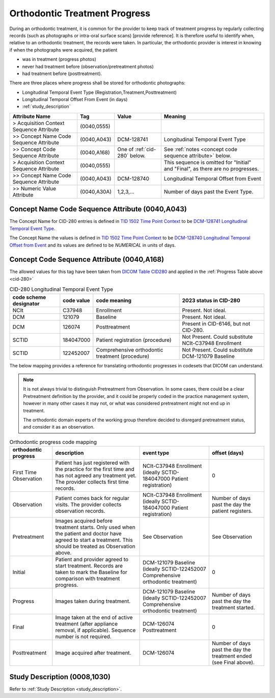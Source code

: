.. _orthodontic treatment progress:

Orthodontic Treatment Progress
==============================

During an orthodontic treatment, it is common for the provider to keep
track of treatment progress by regularly collecting records (such as
photographs or intra-oral surface scans) [provide reference]. It is
therefore useful to identify when, relative to an orthodontic treatment,
the records were taken. In particular, the orthodontic provider is interest in knowing if when the photographs were acquired, the patient 

- was in treatment (progress photos)
- never had treatment before (observation/pretreatment photos)
- had treatment before (posttreatment).

There are three places where progress shall be stored for orthodontic photographs:

- Longitudinal Temporal Event Type (Registration,Treatment,Posttreatment)
- Longitudinal Temporal Offset From Event (in days)
- :ref:`study_description`

.. list-table::
    :header-rows: 1

    * - Attribute Name
      - Tag
      - Value
      - Meaning
    * - > Acquisition Context Sequence Attribute
      - (0040,0555) 
      - 
      - 
    * - >> Concept Name Code Sequence Attribute
      - (0040,A043)
      - DCM-128741
      - Longitudinal Temporal Event Type
    * - >> Concept Code Sequence Attribute
      - (0040,A168)
      - One of :ref:`cid-280` below. 
      - See :ref:`notes <concept code sequence attribute>` below.
    * - > Acquisition Context Sequence Attribute
      - (0040,0555) 
      - 
      - This sequence is omitted for "Initial" and "Final", as there are no progresses.
    * - >> Concept Name Code Sequence Attribute
      - (0040,A043)
      - DCM-128740
      - Longitudinal Temporal Offset from Event
    * - >> Numeric Value Attribute
      - (0040,A30A)
      - 1,2,3,...
      - Number of days past the Event Type.


Concept Name Code Sequence Attribute (0040,A043)
------------------------------------------------

The Concept Name for CID-280 entries is defined in `TID 1502 Time Point Context <https://dicom.nema.org/medical/dicom/current/output/chtml/part16/chapter_A.html#sect_TID_1502>`__ to be `DCM-128741 Longitudinal Temporal Event Type <https://dicom.nema.org/medical/dicom/current/output/chtml/part16/chapter_D.html#DCM_128741>`__.

The Concept Name the values is defined in `TID 1502 Time Point Context <https://dicom.nema.org/medical/dicom/current/output/chtml/part16/chapter_A.html#sect_TID_1502>`__ to be `DCM-128740 Longitudinal Temporal Offset from Event <https://dicom.nema.org/medical/dicom/current/output/chtml/part16/chapter_D.html#DCM_128741>`__ and its values are defined to be `NUMERICAL` in units of days.

.. _concept code sequence attribute:

Concept Code Sequence Attribute (0040,A168)
-------------------------------------------

The allowed values for this tag have been taken from `DICOM Table CID280 <https://dicom.nema.org/medical/dicom/current/output/chtml/part16/sect_CID_280.html>`__ and applied in the :ref:`Progress Table above <cid-280>`

.. _cid-280:
.. list-table:: CID-280 Longitudinal Temporal Event Type
    :header-rows: 1

    * - code scheme designator
      - code value
      - code meaning
      - 2023 status in CID-280
    * - NCIt
      - C37948
      - Enrollment
      - Present. Not ideal.
    * - DCM
      - 121079
      - Baseline
      - Present. Not ideal.
    * - DCM
      - 126074
      - Posttreatment
      - Present in CID-6146, but not CID-280.
    * - SCTID
      - 184047000
      - Patient registration (procedure)
      - Not Present. Could substitute NCIt-C37948 Enrollment
    * - SCTID
      - 122452007
      - Comprehensive orthodontic treatment (procedure)
      - Not Present. Could substitute DCM-121079 Baseline

The below mapping provides a reference for translating orthodontic progresses in codesets that DICOM can understand.

.. note::

  It is not always trivial to distinguish Pretreatment from Observation. In some cases, there could be a clear Pretreatment definition by the provider, and it could be properly coded in the practice management system, however in many other cases it may not, or what was considered pretreatment might not end up in treatment. 
  
  The orthodontic domain experts of the working group therefore decided to disregard pretreatment status, and consider it as an observation.

.. _progress_codes:
.. list-table:: Orthodontic progress code mapping
    :header-rows: 1

    * - orthodontic progress
      - description
      - event type
      - offset (days)
    * - First Time Observation
      - Patient has just registered with the practice for the first time and has not agreed any treatment yet. The provider collects first time records.
      - NCIt-C37948 Enrollment (ideally SCTID-184047000 Patient registration)
      - 0
    * - Observation
      - Patient comes back for regular visits. The provider collects observation records.
      - NCIt-C37948 Enrollment (ideally SCTID-184047000 Patient registration)
      - Number of days past the day the patient registers.
    * - Pretreatment
      - Images acquired before treatment starts. Only used when the patient and doctor have agreed to start a treatment. This should be treated as Observation above.
      - See Observation
      - See Observation
    * - Initial
      - Patient and provider agreed to start treatment. Records are taken to mark the Baseline for comparison with treatment progress.
      - DCM-121079 Baseline (ideally SCTID-122452007 Comprehensive orthodontic treatment)
      - 0
    * - Progress
      - Images taken during treatment.
      - DCM-121079 Baseline (ideally SCTID-122452007 Comprehensive orthodontic treatment)
      - Number of days past the day the treatment started.
    * - Final
      - Image taken at the end of active treatment (after appliance removal, if applicable). Sequence number is not required.
      - DCM-126074 Posttreatment
      - 0
    * - Posttreatment
      - Image acquired after treatment.
      - DCM-126074
      - Number of days past the day the treatment ended (see Final above).


Study Description (0008,1030)
-----------------------------

Refer to :ref:`Study Description <study_description>`.